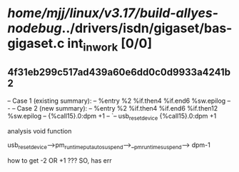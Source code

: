 #+TODO: TODO CHECK | BUG DUP
* /home/mjj/linux/v3.17/build-allyes-nodebug/../drivers/isdn/gigaset/bas-gigaset.c int_in_work [0/0]
** 4f31eb299c517ad439a60e6dd0c0d9933a4241b2
   -- Case 1 (existing summary):
   --     %entry %2 %if.then4 %if.end6 %sw.epilog
   --         -
   -- Case 2 (new summary):
   --     %entry %2 %if.then4 %if.end6 %if.then12 %sw.epilog
   --         {%call15}.0:dpm +1
   --         `-- usb_reset_device {%call15}.0:dpm +1

analysis void function

usb_reset_device-->pm_runtime_put_autosuspend-->__pm_runtime_suspend--> dpm-1

how to get -2 OR +1 ???
SO, has err
